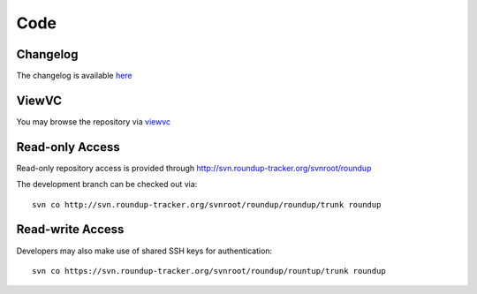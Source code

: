Code
====

Changelog
----------

The changelog is available `here <http://svn.roundup-tracker.org/viewvc/roundup/roundup/trunk/CHANGES.txt?view=markup>`_

ViewVC
------

You may browse the repository via `viewvc <http://svn.roundup-tracker.org/viewvc/roundup/>`_

Read-only Access
----------------

Read-only repository access is provided through http://svn.roundup-tracker.org/svnroot/roundup 

The development branch can be checked out via::

  svn co http://svn.roundup-tracker.org/svnroot/roundup/roundup/trunk roundup


Read-write Access
-----------------

Developers may also make use of shared SSH keys for authentication::

  svn co https://svn.roundup-tracker.org/svnroot/roundup/rountup/trunk roundup
